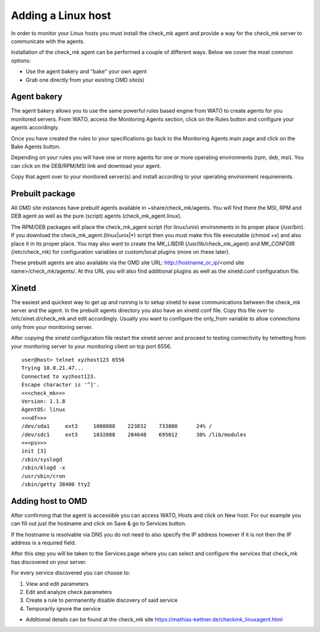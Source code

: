 Adding a Linux host
==========
In order to monitor your Linux hosts you must install the check_mk agent and provide a way for the check_mk server to communicate with the agents.

Installation of the check_mk agent can be performed a couple of different ways. Below we cover the most common options:

* Use the agent bakery and "bake" your own agent
* Grab one directly from your existing OMD site(s)

Agent bakery
-----------
The agent bakery allows you to use the same powerful rules based engine from WATO to create agents for you monitored servers. From WATO, access the Monitoring Agents section, click on the Rules button and configure your agents accordingly.

Once you have created the rules to your specifications go back to the Monitoring Agents main page and click on the Bake Agents button.

Depending on your rules you will have one or more agents for one or more operating environments (rpm, deb, msi). You can click on the DEB/RPM/MSI link and download your agent.

Copy that agent over to your monitored server(s) and install according to your operating environment requirements.

Prebuilt package
-----------
All OMD site instances have prebuilt agents available in ~share/check_mk/agents. You will find there the MSI, RPM and DEB agent as well as the pure (script) agents (check_mk_agent.linux).

The RPM/DEB packages will place the check_mk_agent script (for linux/unix) environments in its proper place (/usr/bin). If you download the check_mk_agent.(linux|unix|*) script then you must make this file executable (chmod +x) and also place it in its proper place. You may also want to create the MK_LIBDIR (/usr/lib/check_mk_agent) and MK_CONFDIR (/etc/check_mk) for configuration variables or custom/local plugins (more on these later).

These prebuilt agents are also available via the OMD site URL: http://hostname_or_ip/<omd site name>/check_mk/agents/. At this URL you will also find additional plugins as well as the xinetd.conf configuration file.

Xinetd
-----------
The easiest and quickest way to get up and running is to setup xinetd to ease communications between the check_mk server and the agent. In the prebuilt agents directory you also have an xinetd.conf file. Copy this file over to /etc/xinet.d/check_mk and edit accordingly. Usually you want to configure the only_from variable to allow connections only from your monitoring server.

After copying the xinetd configuration file restart the xinetd server and proceed to testing connectivity by telnetting from your monitoring server to your monitoring client on tcp port 6556.

::

    user@host> telnet xyzhost123 6556
    Trying 10.0.21.47...
    Connected to xyzhost123.
    Escape character is '^]'.
    <<<check_mk>>>
    Version: 1.1.8
    AgentOS: linux
    <<<df>>>
    /dev/sda1     ext3     1008888    223832    733808      24% /
    /dev/sdc1     ext3     1032088    284648    695012      30% /lib/modules
    <<<ps>>>
    init [3]
    /sbin/syslogd
    /sbin/klogd -x
    /usr/sbin/cron
    /sbin/getty 38400 tty2

Adding host to OMD
------------------
After confirming that the agent is accessible you can access WATO, Hosts and click on New host. For our example you can fill out just the hostname and click on Save & go to Services button.

If the hostname is resolvable via DNS you do not need to also specify the IP address however if it is not then the IP address is a required field.

After this step you will be taken to the Services page where you can select and configure the services that check_mk has discovered on your server.

For every service discovered you can choose to:

.. image:: custom/_images/srv-discovery.png

(1) View and edit parameters
(2) Edit and analyze check parameters
(3) Create a rule to permanently disable discovery of said service
(4) Temporarily ignore the service


* Additional details can be found at the check_mk site https://mathias-kettner.de/checkmk_linuxagent.html
